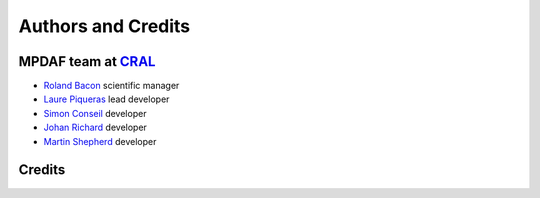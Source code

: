 *******************
Authors and Credits
*******************

MPDAF team at `CRAL <https://cral.univ-lyon1.fr/>`_
---------------------------------------------------

- `Roland Bacon <mailto:roland.bacon@univ-lyon1.fr>`_ scientific manager
- `Laure Piqueras <mailto:laure.piqueras@univ-lyon1.fr>`_ lead developer
- `Simon Conseil <mailto:simon.conseil@univ-lyon1.fr>`_ developer
- `Johan Richard <mailto:jrichard@univ-lyon1.fr>`_ developer
- `Martin Shepherd <mailto:martin.shepherd@univ-lyon1.fr>`_ developer

Credits
-------

.. image:: _static/logo/muse-logo.png

.. image:: _static/logo/CRAL.jpeg

.. image:: _static/logo/logocnrs.jpeg

.. image:: _static/logo/ERC.png


